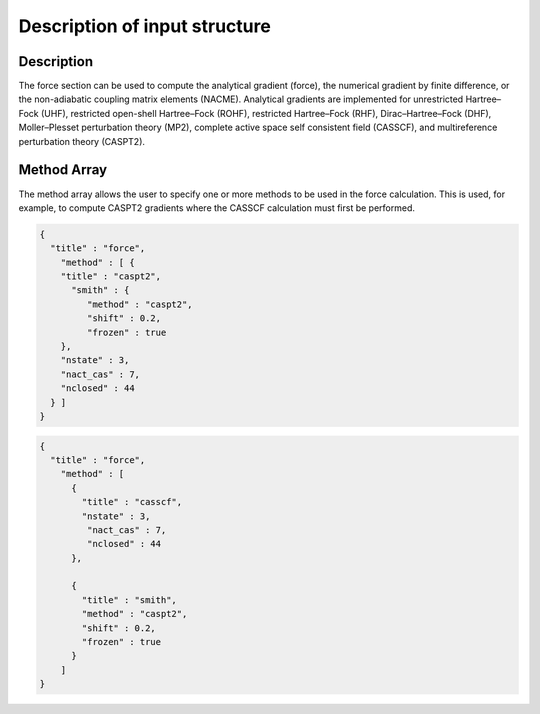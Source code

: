 .. _methods:

****************************************
Description of input structure   
****************************************

Description
===========
The force section can be used to compute the analytical gradient (force), the numerical gradient by finite difference, or the non-adiabatic coupling matrix elements (NACME). Analytical gradients are implemented for unrestricted Hartree–Fock (UHF), restricted open-shell Hartree–Fock (ROHF), restricted Hartree–Fock (RHF), Dirac–Hartree–Fock (DHF), Moller–Plesset perturbation theory (MP2), complete active space self consistent field (CASSCF), and multireference perturbation theory (CASPT2). 

Method Array
============
The method array allows the user to specify one or more methods to be used in the force calculation. This is used, for example, to compute CASPT2 gradients where the CASSCF calculation must first be performed.

.. code-block:: javascript 

  {
    "title" : "force",
      "method" : [ {
      "title" : "caspt2",
        "smith" : {
           "method" : "caspt2",
           "shift" : 0.2,
           "frozen" : true
      },
      "nstate" : 3,
      "nact_cas" : 7,
      "nclosed" : 44 
    } ]
  }

.. code-block:: javascript 

  {
    "title" : "force",
      "method" : [ 
        {
          "title" : "casscf",
          "nstate" : 3,
           "nact_cas" : 7,
           "nclosed" : 44
        },

        {
          "title" : "smith",
          "method" : "caspt2",
          "shift" : 0.2,
          "frozen" : true
        } 
      ]
  }

